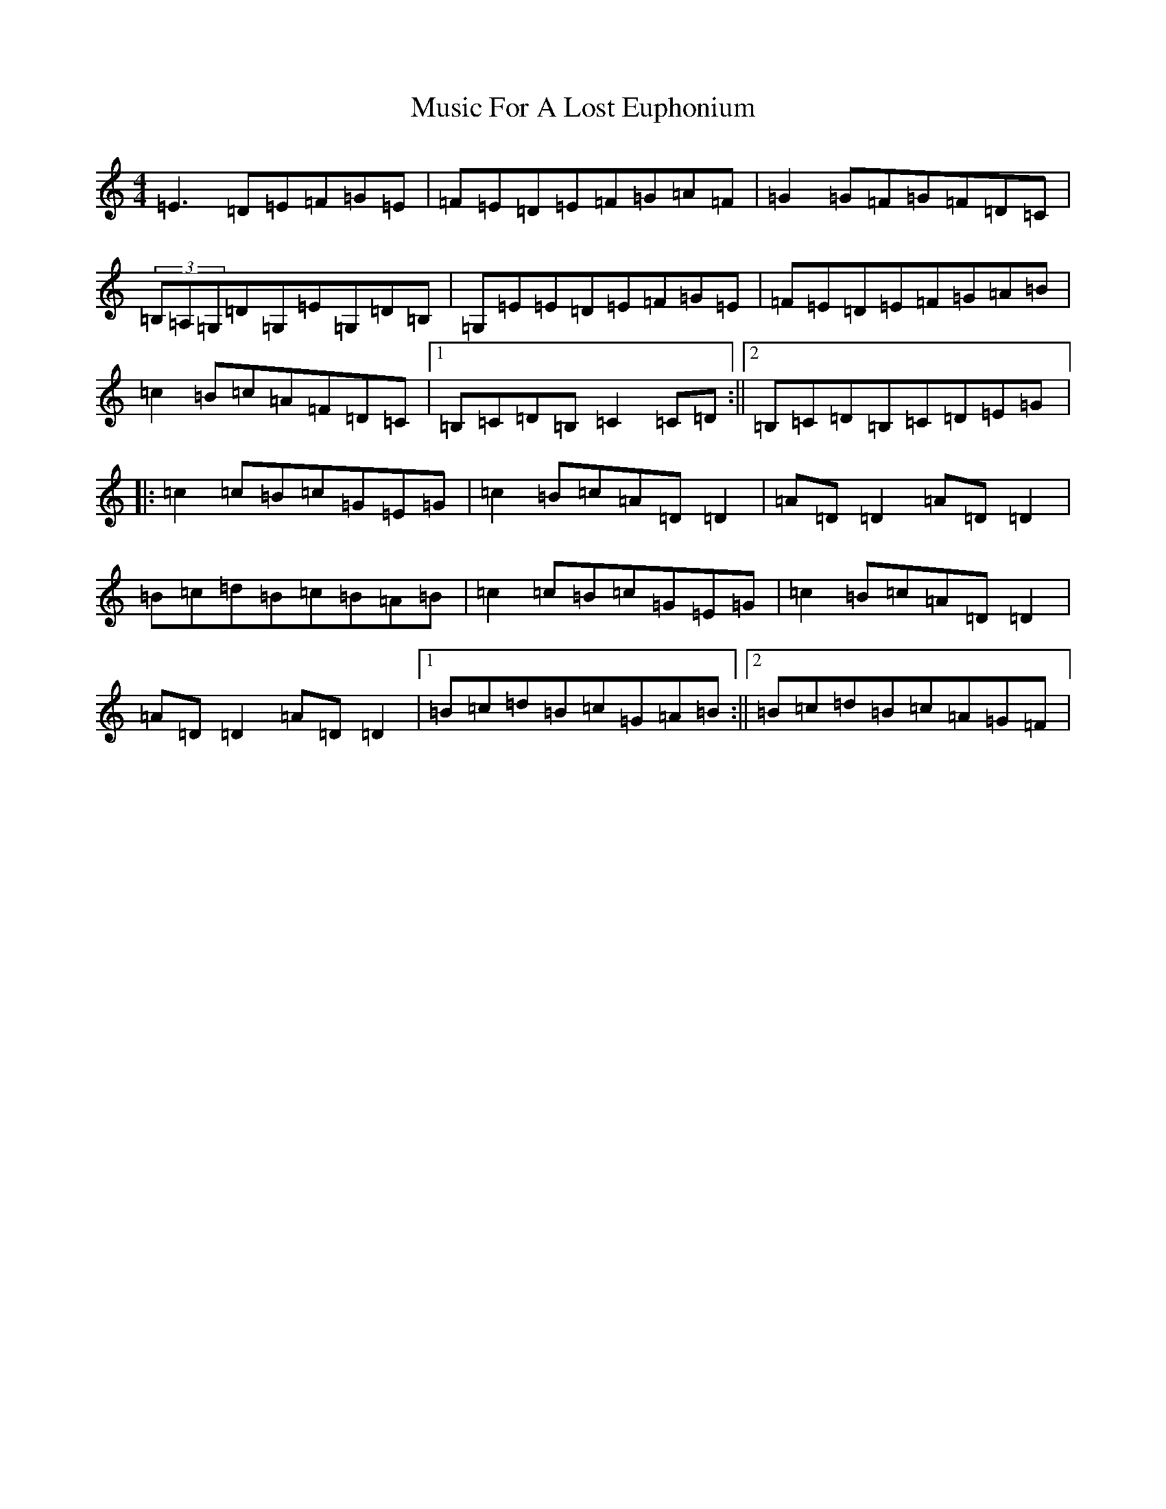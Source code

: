 X: 5741
T: Music For A Lost Euphonium
S: https://thesession.org/tunes/836#setting836
R: reel
M:4/4
L:1/8
K: C Major
=E3=D=E=F=G=E|=F=E=D=E=F=G=A=F|=G2=G=F=G=F=D=C|(3=B,=A,=G,=D=G,=E=G,=D=B,|=G,=E=E=D=E=F=G=E|=F=E=D=E=F=G=A=B|=c2=B=c=A=F=D=C|1=B,=C=D=B,=C2=C=D:||2=B,=C=D=B,=C=D=E=G|:=c2=c=B=c=G=E=G|=c2=B=c=A=D=D2|=A=D=D2=A=D=D2|=B=c=d=B=c=B=A=B|=c2=c=B=c=G=E=G|=c2=B=c=A=D=D2|=A=D=D2=A=D=D2|1=B=c=d=B=c=G=A=B:||2=B=c=d=B=c=A=G=F|